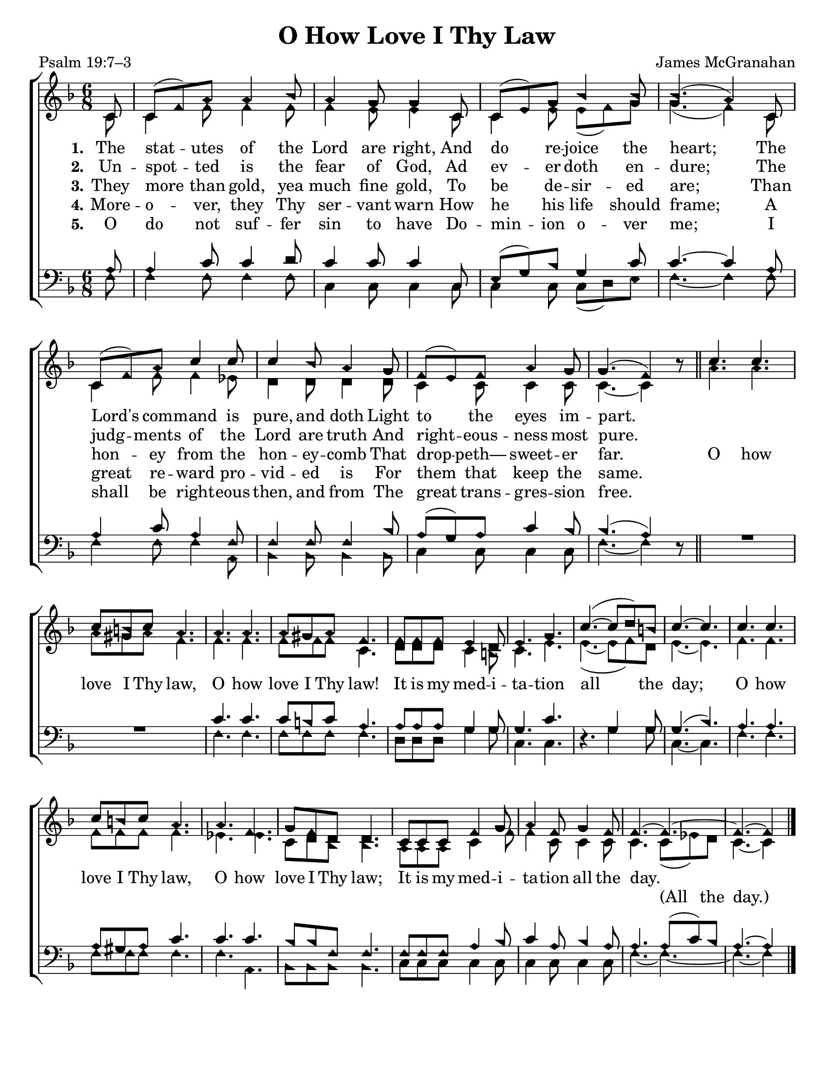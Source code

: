 \version "2.18.2"

\header {
 	title = "O How Love I Thy Law"
 	composer = "James McGranahan"
 	poet = "Psalm 19:7–3"
	tagline = ""
}

\paper {
	#(set-paper-size "letter")
	indent = 0
  page-count = #1
}

global = {
 	\key f \major
 	\time 6/8
	\aikenHeads
  	\large
  	\override Score.BarNumber.break-visibility = ##(#f #f #f)
	\partial 8
}

soprano = \relative c'' {
 	\global
	c,8 c( f) a a4 bes8 a4 g8 g4 c,8 c( e) g bes4 bes8 bes4.( a4)
	c,8 c( f) a c4 c8 c4 bes8 a4 g8 f( e) f a4 g8 g4.( f4) b8\rest
	\bar "||"
	c4. c c8 b c a4. a a a8 gis a f4.
	f8 f f e4 d8 e4. g c(~ c8 d) b c4.~ c
	c4. c c8 b c a4. a f g8 f d d4.
	c8 c c f4 g8 a4 f8 g4 f8 f4.~ f~ f~ f4
	\bar "|."

}

alto = \relative c' {
	\global
	c8 c4 f8 f4 f8 f4 e8 e4 c8 c4 e8 e( f) g g4.( f4)
	c8 c4 f8 f4 ees8 d4 d8 d4 d8 c4 c8 c4 c8 c4.~ c4 s8
	a'4. a a8 gis a f4. f f f8 f f c4.
	d8 d d c4 b8 c4. e e(~ e8 f) d e4.~ e
	f f f8 f f f4. ees ees c8 d bes bes4.
	a8 a a c4 f8 f4 c8 c4 c8 c4. c8( ees) d c4.~ c4
}

tenor = \relative c' {
	\global
	\clef "bass"
	a8 a4 c8 c4 d8 c4 c8 c4 c,8 e( g) bes g4 c8 c4.~ c4
	a8 a4 c8 a4 f8 f4 f8 f4 bes8 a( g) a c4 bes8 bes4.( a4) s8
	s2. s2. c4. c c8 b c a4. a8 a a g4 g8 g4. c s4. g4 g8 g4.( bes)
  a a a8 gis a c4. c c bes8 bes f f4.
  f8 f f a4 bes8 c4 a8 bes4 a8 a4. a8( c) bes a4.~ a4
}

bass = \relative c {
	\global
	\clef "bass"
	f8 f4 f8 f4 f8 c4 c8 c4 c8 c4 c8 c( d) e f4.~ f4
	f8 f4 f8 f4 a,8 bes4 bes8 bes4 bes8 c4 c8 c4 c8 f4.~ f4 d8\rest
  \override MultiMeasureRest.staff-position = #2
	R2. R2. f4. f f8 f f f4. d8 d d g4 g8 c,4. c d4.\rest g4 g8 c,4.~ c
  f4. f f8 f f f4. f a, bes8 bes bes bes 4.
  c8 c c c4 c8 c4 c8 c4 c8 f4.~ f~ f~ f4
}

verseOne = \lyricmode {
	\set stanza = "1."
	The stat -- utes of the Lord are right,
	And do re -- joice the heart;
	The Lord's com -- mand is pure, and doth
	Light to the eyes im -- part.
}

verseTwo = \lyricmode {
	\set stanza = "2."
	Un -- spot -- ted is the fear of God,
	Ad ev -- er doth en -- dure;
	The judg -- ments of the Lord are truth
	And right -- eous -- ness most pure.
}

verseThree = \lyricmode {
	\set stanza = "3."
	They more than gold, yea much fine gold,
	To be de -- sir -- ed are;
	Than hon -- ey from the hon -- ey -- comb
	That drop -- peth— sweet -- er far.
	O how love I Thy law, O how love I Thy law!
	It is my med -- i -- ta -- tion all the day;
	O how love I Thy law, O how love I Thy law;
	It is my med -- i -- ta -- tion all the day.
}

splitText = \lyricmode {
	\repeat unfold 72 {\skip 1} (All the day.)
}

verseFour = \lyricmode {
	\set stanza = "4."
	More -- o -- ver, they Thy ser -- vant warn
	How he his life should frame;
	A great re -- ward pro -- vid -- ed is
	For them that keep the same.
}

verseFive = \lyricmode {
	\set stanza = "5."
	O do not suf -- fer sin to have
	Do -- min -- ion o -- ver me;
	I shall be right -- eous then, and from
	The great trans -- gres -- sion free.
}

\score{
	\new ChoirStaff <<
		\new Staff \with {midiInstrument = #"acoustic grand"} <<
			\new Voice = "soprano" {\voiceOne \soprano}
			\new Voice = "alto" {\voiceTwo \alto}
		>>
		
		\new Lyrics {
			\lyricsto "soprano" \verseOne
		}
		\new Lyrics {
			\lyricsto "soprano" \verseTwo
		}
		\new Lyrics {
			\lyricsto "soprano" \verseThree
		}
		\new Lyrics {
			\lyricsto "soprano" \verseFour
		}
		\new Lyrics {
			\lyricsto "soprano" \verseFive
		}
		\new Lyrics {
			\lyricsto "alto" \splitText
		}
		\new Staff  \with {midiInstrument = #"acoustic grand"}<<
			\new Voice = "tenor" {\voiceThree \tenor}
			\new Voice = "bass" {\voiceFour \bass}
		>>
		
	>>
	
	\layout{}
	\midi{
		\tempo 4 = 88
	}
}
